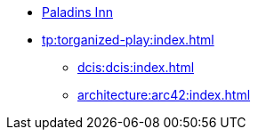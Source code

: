 * https://www.paladins-inn.de[Paladins Inn]
* xref:tp:torganized-play:index.adoc[]
** xref:dcis:dcis:index.adoc[]
** xref:architecture:arc42:index.adoc[]
